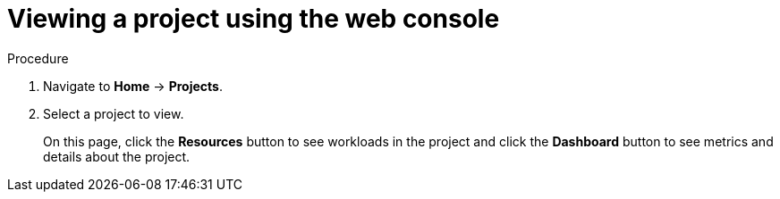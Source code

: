 // Module included in the following assemblies:
//
// applications_and_projects/working-with-projects.adoc

[id='viewing-a-project-using-the-web-console-{context}']
= Viewing a project using the web console

.Procedure

. Navigate to *Home* -> *Projects*.

. Select a project to view.
+
On this page, click the *Resources* button to see workloads in the project and
click the *Dashboard* button to see metrics and details about the project.
